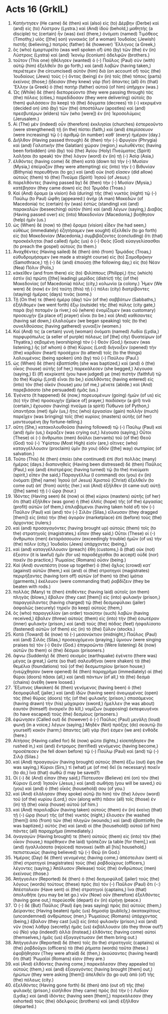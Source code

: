 * Acts 16 (GrkIL)
:PROPERTIES:
:ID: GrkIL/44-ACT16
:END:

1. Κατήντησεν (He came) δὲ (then) καὶ (also) εἰς (to) Δέρβην (Derbe) καὶ (and) εἰς (to) Λύστραν (Lystra.) καὶ (And) ἰδοὺ (behold,) μαθητής (a disciple) τις (certain) ἦν (was) ἐκεῖ (there,) ὀνόματι (named) Τιμόθεος (Timothy,) υἱὸς ([the] son) γυναικὸς (of a woman) Ἰουδαίας (Jewish) πιστῆς (believing,) πατρὸς (father) δὲ (however) Ἕλληνος (a Greek,)
2. ὃς (who) ἐμαρτυρεῖτο (was well spoken of) ὑπὸ (by) τῶν (the) ἐν (in) Λύστροις (Lystra) καὶ (and) Ἰκονίῳ (Iconium) ἀδελφῶν (brothers.)
3. τοῦτον (This one) ἠθέλησεν (wanted) ὁ (-) Παῦλος (Paul) σὺν (with) αὐτῷ (him) ἐξελθεῖν (to go forth,) καὶ (and) λαβὼν (having taken,) περιέτεμεν (he circumcised) αὐτὸν (him) διὰ (on account of) τοὺς (the) Ἰουδαίους (Jews) τοὺς (-) ὄντας (being) ἐν (in) τοῖς (the) τόποις (parts) ἐκείνοις (those;) ᾔδεισαν (they knew) γὰρ (for) ἅπαντες (all) ὅτι (that) Ἕλλην (a Greek) ὁ (the) πατὴρ (father) αὐτοῦ (of him) ὑπῆρχεν (was.)
4. Ὡς (While) δὲ (then) διεπορεύοντο (they were passing through) τὰς (the) πόλεις (cities,) παρεδίδοσαν (they were delivering) αὐτοῖς (to them) φυλάσσειν (to keep) τὰ (the) δόγματα (decrees) τὰ (-) κεκριμένα (decided on) ὑπὸ (by) τῶν (the) ἀποστόλων (apostles) καὶ (and) πρεσβυτέρων (elders) τῶν (who [were]) ἐν (in) Ἱεροσολύμοις (Jerusalem.)
5. Αἱ (The) μὲν (indeed) οὖν (therefore) ἐκκλησίαι (churches) ἐστερεοῦντο (were strengthened) τῇ (in the) πίστει (faith,) καὶ (and) ἐπερίσσευον (were increasing) τῷ (-) ἀριθμῷ (in number) καθ᾽ (every) ἡμέραν (day.)
6. Διῆλθον (Having passed through) δὲ (then) τὴν (-) Φρυγίαν (Phrygia) καὶ (and) Γαλατικὴν (the Galatian) χώραν (region,) κωλυθέντες (having been forbidden) ὑπὸ (by) τοῦ (the) Ἁγίου (Holy) Πνεύματος (Spirit) λαλῆσαι (to speak) τὸν (the) λόγον (word) ἐν (in) τῇ (-) Ἀσίᾳ (Asia,)
7. ἐλθόντες (having come) δὲ (then) κατὰ (down to) τὴν (-) Μυσίαν (Mysia,) ἐπείραζον (they were attempting) εἰς (into) τὴν (-) Βιθυνίαν (Bithynia) πορευθῆναι (to go;) καὶ (and) οὐκ (not) εἴασεν (did allow) αὐτοὺς (them) τὸ (the) Πνεῦμα (Spirit) Ἰησοῦ (of Jesus;)
8. παρελθόντες (having passed by) δὲ (then) τὴν (-) Μυσίαν (Mysia,) κατέβησαν (they came down) εἰς (to) Τρῳάδα (Troas.)
9. Καὶ (And) ὅραμα (a vision) διὰ (during) τῆς (the) νυκτὸς (night) τῷ (-) Παύλῳ (to Paul) ὤφθη (appeared:) ἀνὴρ (A man) Μακεδών (of Macedonia) τις (certain) ἦν (was) ἑστὼς (standing) καὶ (and) παρακαλῶν (beseeching) αὐτὸν (him) καὶ (and) λέγων (saying,) Διαβὰς (Having passed over) εἰς (into) Μακεδονίαν (Macedonia,) βοήθησον (help) ἡμῖν (us.)
10. ὡς (When) δὲ (now) τὸ (the) ὅραμα (vision) εἶδεν (he had seen,) εὐθέως (immediately) ἐζητήσαμεν (we sought) ἐξελθεῖν (to go forth) εἰς (to) Μακεδονίαν (Macedonia,) συμβιβάζοντες (concluding) ὅτι (that) προσκέκληται (had called) ἡμᾶς (us) ὁ (-) Θεὸς (God) εὐαγγελίσασθαι (to preach the gospel) αὐτούς (to them.)
11. Ἀναχθέντες (Having sailed) δὲ (then) ἀπὸ (from) Τρῳάδος (Troas,) εὐθυδρομήσαμεν (we made a straight course) εἰς (to) Σαμοθρᾴκην (Samothrace,) τῇ (-) δὲ (and) ἐπιούσῃ (the following day,) εἰς (to) Νέαν (Nea) Πόλιν (Polis,)
12. κἀκεῖθεν (and from there) εἰς (to) Φιλίππους (Philippi,) ἥτις (which) ἐστὶν (is) πρώτη ([the] leading) μερίδος (district) τῆς (of the) Μακεδονίας (of Macedonia) πόλις (city,) κολωνία (a colony.) Ἦμεν (We were) δὲ (now) ἐν (in) ταύτῃ (this) τῇ (-) πόλει (city) διατρίβοντες (staying) ἡμέρας (days) τινάς (some.)
13. Τῇ (On the) τε (then) ἡμέρᾳ (day) τῶν (of the) σαββάτων (Sabbaths,) ἐξήλθομεν (we went forth) ἔξω (outside) τῆς (the) πύλης (city gate,) παρὰ (by) ποταμὸν (a river,) οὗ (where) ἐνομίζομεν (was customary) προσευχὴν ([a place of] prayer) εἶναι (to be.) καὶ (And) καθίσαντες (having sat down,) ἐλαλοῦμεν (we began speaking) ταῖς (to the) συνελθούσαις (having gathered) γυναιξίν (women.)
14. Καί (And) τις (a certain) γυνὴ (woman) ὀνόματι (named) Λυδία (Lydia,) πορφυρόπωλις (a seller of purple) πόλεως (of [the] city) Θυατείρων (of Thyatira,) σεβομένη (worshiping) τὸν (-) Θεόν (God,) ἤκουεν (was listening,) ἧς (of whom) ὁ (the) Κύριος (Lord) διήνοιξεν (opened) τὴν (the) καρδίαν (heart) προσέχειν (to attend) τοῖς (to the things) λαλουμένοις (being spoken) ὑπὸ (by) τοῦ (-) Παύλου (Paul.)
15. ὡς (When) δὲ (then) ἐβαπτίσθη (she was baptized,) καὶ (and) ὁ (the) οἶκος (house) αὐτῆς (of her,) παρεκάλεσεν (she begged,) λέγουσα (saying,) Εἰ (If) κεκρίκατέ (you have judged) με (me) πιστὴν (faithful) τῷ (to the) Κυρίῳ (Lord) εἶναι (to be,) εἰσελθόντες (having entered) εἰς (into) τὸν (the) οἶκόν (house) μου (of me,) μένετε (abide.) καὶ (And) παρεβιάσατο (she persuaded) ἡμᾶς (us.)
16. Ἐγένετο (It happened) δὲ (now,) πορευομένων (going) ἡμῶν (of us) εἰς (to) τὴν (the) προσευχὴν ([place of] prayer,) παιδίσκην (a girl) τινὰ (certain,) ἔχουσαν (having) πνεῦμα (a spirit) Πύθωνα (of Python,) ὑπαντῆσαι (met) ἡμῖν (us,) ἥτις (who) ἐργασίαν (gain) πολλὴν (much) παρεῖχεν (was bringing) τοῖς (the) κυρίοις (masters) αὐτῆς (of her) μαντευομένη (by fortune-telling.)
17. αὕτη (She,) κατακολουθοῦσα (having followed) τῷ (-) Παύλῳ (Paul) καὶ (and) ἡμῖν (us,) ἔκραζεν (was crying out,) λέγουσα (saying,) Οὗτοι (These) οἱ (-) ἄνθρωποι (men) δοῦλοι (servants) τοῦ (of the) Θεοῦ (God) τοῦ (-) Ὑψίστου (Most High) εἰσίν (are,) οἵτινες (who) καταγγέλλουσιν (proclaim) ὑμῖν (to you) ὁδὸν ([the] way) σωτηρίας (of salvation.)
18. Τοῦτο (This) δὲ (then) ἐποίει (she continued) ἐπὶ (for) πολλὰς (many) ἡμέρας (days.) διαπονηθεὶς (Having been distressed) δὲ (then) Παῦλος (Paul,) καὶ (and) ἐπιστρέψας (having turned) τῷ (to the) πνεύματι (spirit,) εἶπεν (he said,) Παραγγέλλω (I command) σοι (you) ἐν (in) ὀνόματι ([the] name) Ἰησοῦ (of Jesus) Χριστοῦ (Christ) ἐξελθεῖν (to come out) ἀπ᾽ (from) αὐτῆς (her.) καὶ (And) ἐξῆλθεν (it came out) αὐτῇ ([the] same) τῇ (-) ὥρᾳ (hour.)
19. Ἰδόντες (Having seen) δὲ (now) οἱ (the) κύριοι (masters) αὐτῆς (of her) ὅτι (that) ἐξῆλθεν (was gone) ἡ (the) ἐλπὶς (hope) τῆς (of the) ἐργασίας (profit) αὐτῶν (of them,) ἐπιλαβόμενοι (having taken hold of) τὸν (-) Παῦλον (Paul) καὶ (and) τὸν (-) Σιλᾶν (Silas,) εἵλκυσαν (they dragged [them]) εἰς (into) τὴν (the) ἀγορὰν (marketplace) ἐπὶ (before) τοὺς (the) ἄρχοντας (rulers;)
20. καὶ (and) προσαγαγόντες (having brought up) αὐτοὺς (them) τοῖς (to the) στρατηγοῖς (magistrates,) εἶπαν (they said,) Οὗτοι (These) οἱ (-) ἄνθρωποι (men) ἐκταράσσουσιν (exceedingly trouble) ἡμῶν (of us) τὴν (the) πόλιν (city,) Ἰουδαῖοι (Jews) ὑπάρχοντες (being,)
21. καὶ (and) καταγγέλλουσιν (preach) ἔθη (customs,) ἃ (that) οὐκ (not) ἔξεστιν (it is lawful) ἡμῖν (for us) παραδέχεσθαι (to accept) οὐδὲ (nor) ποιεῖν (to practice,) Ῥωμαίοις (Romans) οὖσιν (being.)
22. Καὶ (And) συνεπέστη (rose up together) ὁ (the) ὄχλος (crowd) κατ᾽ (against) αὐτῶν (them,) καὶ (and) οἱ (the) στρατηγοὶ (magistrates) περιρήξαντες (having torn off) αὐτῶν (of them) τὰ (the) ἱμάτια (garments,) ἐκέλευον (were commanding that) ῥαβδίζειν (they be beaten with rods.)
23. πολλάς (Many) τε (then) ἐπιθέντες (having laid) αὐτοῖς (on them) πληγὰς (blows,) ἔβαλον (they cast [them]) εἰς (into) φυλακήν (prison,) παραγγείλαντες (having charged) τῷ (the) δεσμοφύλακι (jailer) ἀσφαλῶς (securely) τηρεῖν (to keep) αὐτούς (them,)
24. ὃς (who) παραγγελίαν (an order) τοιαύτην (such) λαβὼν (having received,) ἔβαλεν (threw) αὐτοὺς (them) εἰς (into) τὴν (the) ἐσωτέραν (inner) φυλακὴν (prison,) καὶ (and) τοὺς (the) πόδας (feet) ἠσφαλίσατο (fastened) αὐτῶν (of them) εἰς (in) τὸ (the) ξύλον (stocks.)
25. Κατὰ (Toward) δὲ (now) τὸ (-) μεσονύκτιον (midnight,) Παῦλος (Paul) καὶ (and) Σιλᾶς (Silas,) προσευχόμενοι (praying,) ὕμνουν (were singing praises to) τὸν (-) Θεόν (God.) ἐπηκροῶντο (Were listening) δὲ (now) αὐτῶν (to them) οἱ (the) δέσμιοι (prisoners.)
26. ἄφνω (Suddenly) δὲ (then) σεισμὸς (earthquake) ἐγένετο (there was) μέγας (a great,) ὥστε (so that) σαλευθῆναι (were shaken) τὰ (the) θεμέλια (foundations) τοῦ (of the) δεσμωτηρίου (prison house;) ἠνεῴχθησαν (were opened) δὲ (then) παραχρῆμα (immediately) αἱ (the) θύραι (doors) πᾶσαι (all,) καὶ (and) πάντων (of all,) τὰ (the) δεσμὰ (chains) ἀνέθη (were loosed.)
27. Ἔξυπνος (Awoken) δὲ (then) γενόμενος (having been) ὁ (the) δεσμοφύλαξ (jailer,) καὶ (and) ἰδὼν (having seen) ἀνεῳγμένας (open) τὰς (the) θύρας (doors) τῆς (of the) φυλακῆς (prison,) σπασάμενος (having drawn) τὴν (his) μάχαιραν (sword,) ἤμελλεν (he was about) ἑαυτὸν (himself) ἀναιρεῖν (to kill,) νομίζων (supposing) ἐκπεφευγέναι (to have escaped) τοὺς (the) δεσμίους (prisoners.)
28. ἐφώνησεν (Called out) δὲ (however) ὁ (-) Παῦλος (Paul) μεγάλῃ (loud) φωνῇ (in a voice,) λέγων (saying,) Μηδὲν (Not) πράξῃς (do) σεαυτῷ (to yourself) κακόν (harm;) ἅπαντες (all) γάρ (for) ἐσμεν (we are) ἐνθάδε (here.)
29. Αἰτήσας (Having called for) δὲ (now) φῶτα (lights,) εἰσεπήδησεν (he rushed in,) καὶ (and) ἔντρομος (terrified) γενόμενος (having become,) προσέπεσεν (he fell down before) τῷ (-) Παύλῳ (Paul) καὶ (and) τῷ (-) Σιλᾷ (Silas.)
30. καὶ (And) προαγαγὼν (having brought) αὐτοὺς (them) ἔξω (out) ἔφη (he was saying,) Κύριοι (Sirs,) τί (what) με (of me) δεῖ (is necessary) ποιεῖν (to do,) ἵνα (that) σωθῶ (I may be saved?)
31. Οἱ (-) δὲ (And) εἶπαν (they said,) Πίστευσον (Believe) ἐπὶ (on) τὸν (the) Κύριον (Lord) Ἰησοῦν (Jesus,) καὶ (and) σωθήσῃ (you will be saved,) σὺ (you) καὶ (and) ὁ (the) οἶκός (household) σου (of you.)
32. καὶ (And) ἐλάλησαν (they spoke) αὐτῷ (to him) τὸν (the) λόγον (word) τοῦ (of the) κυρίου (Lord,) σὺν (along with) πᾶσιν (all) τοῖς (those) ἐν (in) τῇ (the) οἰκίᾳ (house) αὐτοῦ (of him.)
33. καὶ (And) παραλαβὼν (having taken) αὐτοὺς (them) ἐν (in) ἐκείνῃ (that) τῇ (-) ὥρᾳ (hour) τῆς (of the) νυκτὸς (night,) ἔλουσεν (he washed [them]) ἀπὸ (from) τῶν (the) πληγῶν (wounds;) καὶ (and) ἐβαπτίσθη (he was baptized,) αὐτὸς (he) καὶ (and) οἱ (the [household]) αὐτοῦ (of him) πάντες (all) παραχρῆμα (immediately.)
34. ἀναγαγών (Having brought) τε (then) αὐτοὺς (them) εἰς (into) τὸν (the) οἶκον (house,) παρέθηκεν (he laid) τράπεζαν (a table [for them],) καὶ (and) ἠγαλλιάσατο (rejoiced) πανοικεὶ (with all [his] household,) πεπιστευκὼς (having believed) τῷ (-) Θεῷ (in God.)
35. Ἡμέρας (Day) δὲ (then) γενομένης (having come,) ἀπέστειλαν (sent) οἱ (the) στρατηγοὶ (magistrates) τοὺς (the) ῥαβδούχους (officers,) λέγοντες (saying,) Ἀπόλυσον (Release) τοὺς (the) ἀνθρώπους (men) ἐκείνους (those.)
36. Ἀπήγγειλεν (Reported) δὲ (then) ὁ (the) δεσμοφύλαξ (jailer) τοὺς (the) λόγους (words) τούτους (these) πρὸς (to) τὸν (-) Παῦλον (Paul) ὅτι (-:) Ἀπέσταλκαν (Have sent) οἱ (the) στρατηγοὶ (captains,) ἵνα (that) ἀπολυθῆτε (you may be let go.) νῦν (Now) οὖν (therefore) ἐξελθόντες (having gone out,) πορεύεσθε (depart) ἐν (in) εἰρήνῃ (peace.)
37. Ὁ (-) δὲ (But) Παῦλος (Paul) ἔφη (was saying) πρὸς (to) αὐτούς (them,) Δείραντες (Having beaten) ἡμᾶς (us) δημοσίᾳ (publicly,) ἀκατακρίτους (uncondemned) ἀνθρώπους (men,) Ῥωμαίους (Romans) ὑπάρχοντας (being,) ἔβαλαν (they cast [us]) εἰς (into) φυλακήν (prison,) καὶ (and) νῦν (now) λάθρᾳ (secretly) ἡμᾶς (us) ἐκβάλλουσιν (do they throw out?) οὐ (No) γάρ (indeed!) ἀλλὰ (Instead,) ἐλθόντες (having come) αὐτοὶ (themselves,) ἡμᾶς (us) ἐξαγαγέτωσαν (let them bring out.)
38. Ἀπήγγειλαν (Reported) δὲ (then) τοῖς (to the) στρατηγοῖς (captains) οἱ (the) ῥαβδοῦχοι (officers) τὰ (the) ῥήματα (words) ταῦτα (these.) ἐφοβήθησαν (They were afraid) δὲ (then,) ἀκούσαντες (having heard) ὅτι (that) Ῥωμαῖοί (Romans) εἰσιν (they are.)
39. καὶ (And) ἐλθόντες (having come,) παρεκάλεσαν (they appealed to) αὐτούς (them,) καὶ (and) ἐξαγαγόντες (having brought [them] out,) ἠρώτων (they were asking [them]) ἀπελθεῖν (to go out) ἀπὸ (of) τῆς (the) πόλεως (city.)
40. ἐξελθόντες (Having gone forth) δὲ (then) ἀπὸ (out of) τῆς (the) φυλακῆς (prison,) εἰσῆλθον (they came) πρὸς (to) τὴν (-) Λυδίαν (Lydia;) καὶ (and) ἰδόντες (having seen [them],) παρεκάλεσαν (they exhorted) τοὺς (the) ἀδελφοὺς (brothers) καὶ (and) ἐξῆλθαν (departed.)
